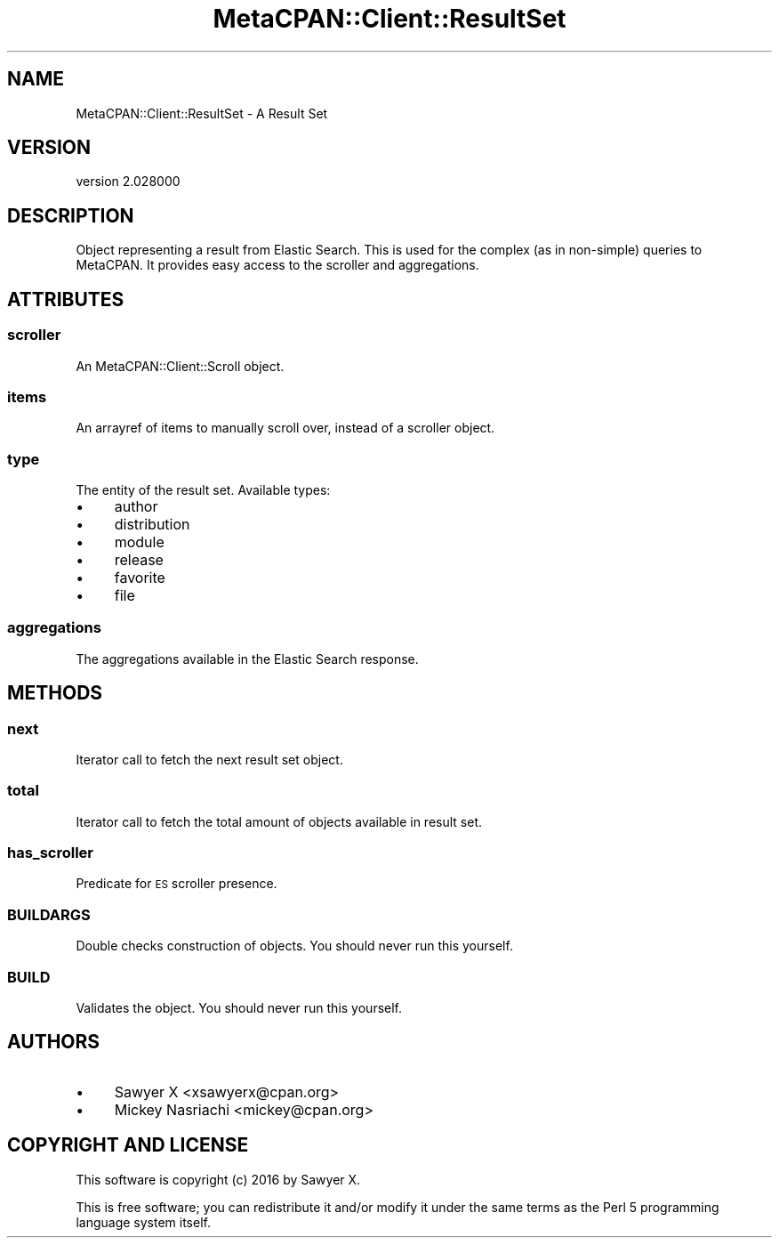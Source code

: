 .\" Automatically generated by Pod::Man 4.14 (Pod::Simple 3.40)
.\"
.\" Standard preamble:
.\" ========================================================================
.de Sp \" Vertical space (when we can't use .PP)
.if t .sp .5v
.if n .sp
..
.de Vb \" Begin verbatim text
.ft CW
.nf
.ne \\$1
..
.de Ve \" End verbatim text
.ft R
.fi
..
.\" Set up some character translations and predefined strings.  \*(-- will
.\" give an unbreakable dash, \*(PI will give pi, \*(L" will give a left
.\" double quote, and \*(R" will give a right double quote.  \*(C+ will
.\" give a nicer C++.  Capital omega is used to do unbreakable dashes and
.\" therefore won't be available.  \*(C` and \*(C' expand to `' in nroff,
.\" nothing in troff, for use with C<>.
.tr \(*W-
.ds C+ C\v'-.1v'\h'-1p'\s-2+\h'-1p'+\s0\v'.1v'\h'-1p'
.ie n \{\
.    ds -- \(*W-
.    ds PI pi
.    if (\n(.H=4u)&(1m=24u) .ds -- \(*W\h'-12u'\(*W\h'-12u'-\" diablo 10 pitch
.    if (\n(.H=4u)&(1m=20u) .ds -- \(*W\h'-12u'\(*W\h'-8u'-\"  diablo 12 pitch
.    ds L" ""
.    ds R" ""
.    ds C` ""
.    ds C' ""
'br\}
.el\{\
.    ds -- \|\(em\|
.    ds PI \(*p
.    ds L" ``
.    ds R" ''
.    ds C`
.    ds C'
'br\}
.\"
.\" Escape single quotes in literal strings from groff's Unicode transform.
.ie \n(.g .ds Aq \(aq
.el       .ds Aq '
.\"
.\" If the F register is >0, we'll generate index entries on stderr for
.\" titles (.TH), headers (.SH), subsections (.SS), items (.Ip), and index
.\" entries marked with X<> in POD.  Of course, you'll have to process the
.\" output yourself in some meaningful fashion.
.\"
.\" Avoid warning from groff about undefined register 'F'.
.de IX
..
.nr rF 0
.if \n(.g .if rF .nr rF 1
.if (\n(rF:(\n(.g==0)) \{\
.    if \nF \{\
.        de IX
.        tm Index:\\$1\t\\n%\t"\\$2"
..
.        if !\nF==2 \{\
.            nr % 0
.            nr F 2
.        \}
.    \}
.\}
.rr rF
.\" ========================================================================
.\"
.IX Title "MetaCPAN::Client::ResultSet 3"
.TH MetaCPAN::Client::ResultSet 3 "2020-08-24" "perl v5.32.0" "User Contributed Perl Documentation"
.\" For nroff, turn off justification.  Always turn off hyphenation; it makes
.\" way too many mistakes in technical documents.
.if n .ad l
.nh
.SH "NAME"
MetaCPAN::Client::ResultSet \- A Result Set
.SH "VERSION"
.IX Header "VERSION"
version 2.028000
.SH "DESCRIPTION"
.IX Header "DESCRIPTION"
Object representing a result from Elastic Search. This is used for the complex
(as in non-simple) queries to MetaCPAN. It
provides easy access to the scroller and aggregations.
.SH "ATTRIBUTES"
.IX Header "ATTRIBUTES"
.SS "scroller"
.IX Subsection "scroller"
An MetaCPAN::Client::Scroll object.
.SS "items"
.IX Subsection "items"
An arrayref of items to manually scroll over, instead of a scroller object.
.SS "type"
.IX Subsection "type"
The entity of the result set. Available types:
.IP "\(bu" 4
author
.IP "\(bu" 4
distribution
.IP "\(bu" 4
module
.IP "\(bu" 4
release
.IP "\(bu" 4
favorite
.IP "\(bu" 4
file
.SS "aggregations"
.IX Subsection "aggregations"
The aggregations available in the Elastic Search response.
.SH "METHODS"
.IX Header "METHODS"
.SS "next"
.IX Subsection "next"
Iterator call to fetch the next result set object.
.SS "total"
.IX Subsection "total"
Iterator call to fetch the total amount of objects available in result set.
.SS "has_scroller"
.IX Subsection "has_scroller"
Predicate for \s-1ES\s0 scroller presence.
.SS "\s-1BUILDARGS\s0"
.IX Subsection "BUILDARGS"
Double checks construction of objects. You should never run this yourself.
.SS "\s-1BUILD\s0"
.IX Subsection "BUILD"
Validates the object. You should never run this yourself.
.SH "AUTHORS"
.IX Header "AUTHORS"
.IP "\(bu" 4
Sawyer X <xsawyerx@cpan.org>
.IP "\(bu" 4
Mickey Nasriachi <mickey@cpan.org>
.SH "COPYRIGHT AND LICENSE"
.IX Header "COPYRIGHT AND LICENSE"
This software is copyright (c) 2016 by Sawyer X.
.PP
This is free software; you can redistribute it and/or modify it under
the same terms as the Perl 5 programming language system itself.
